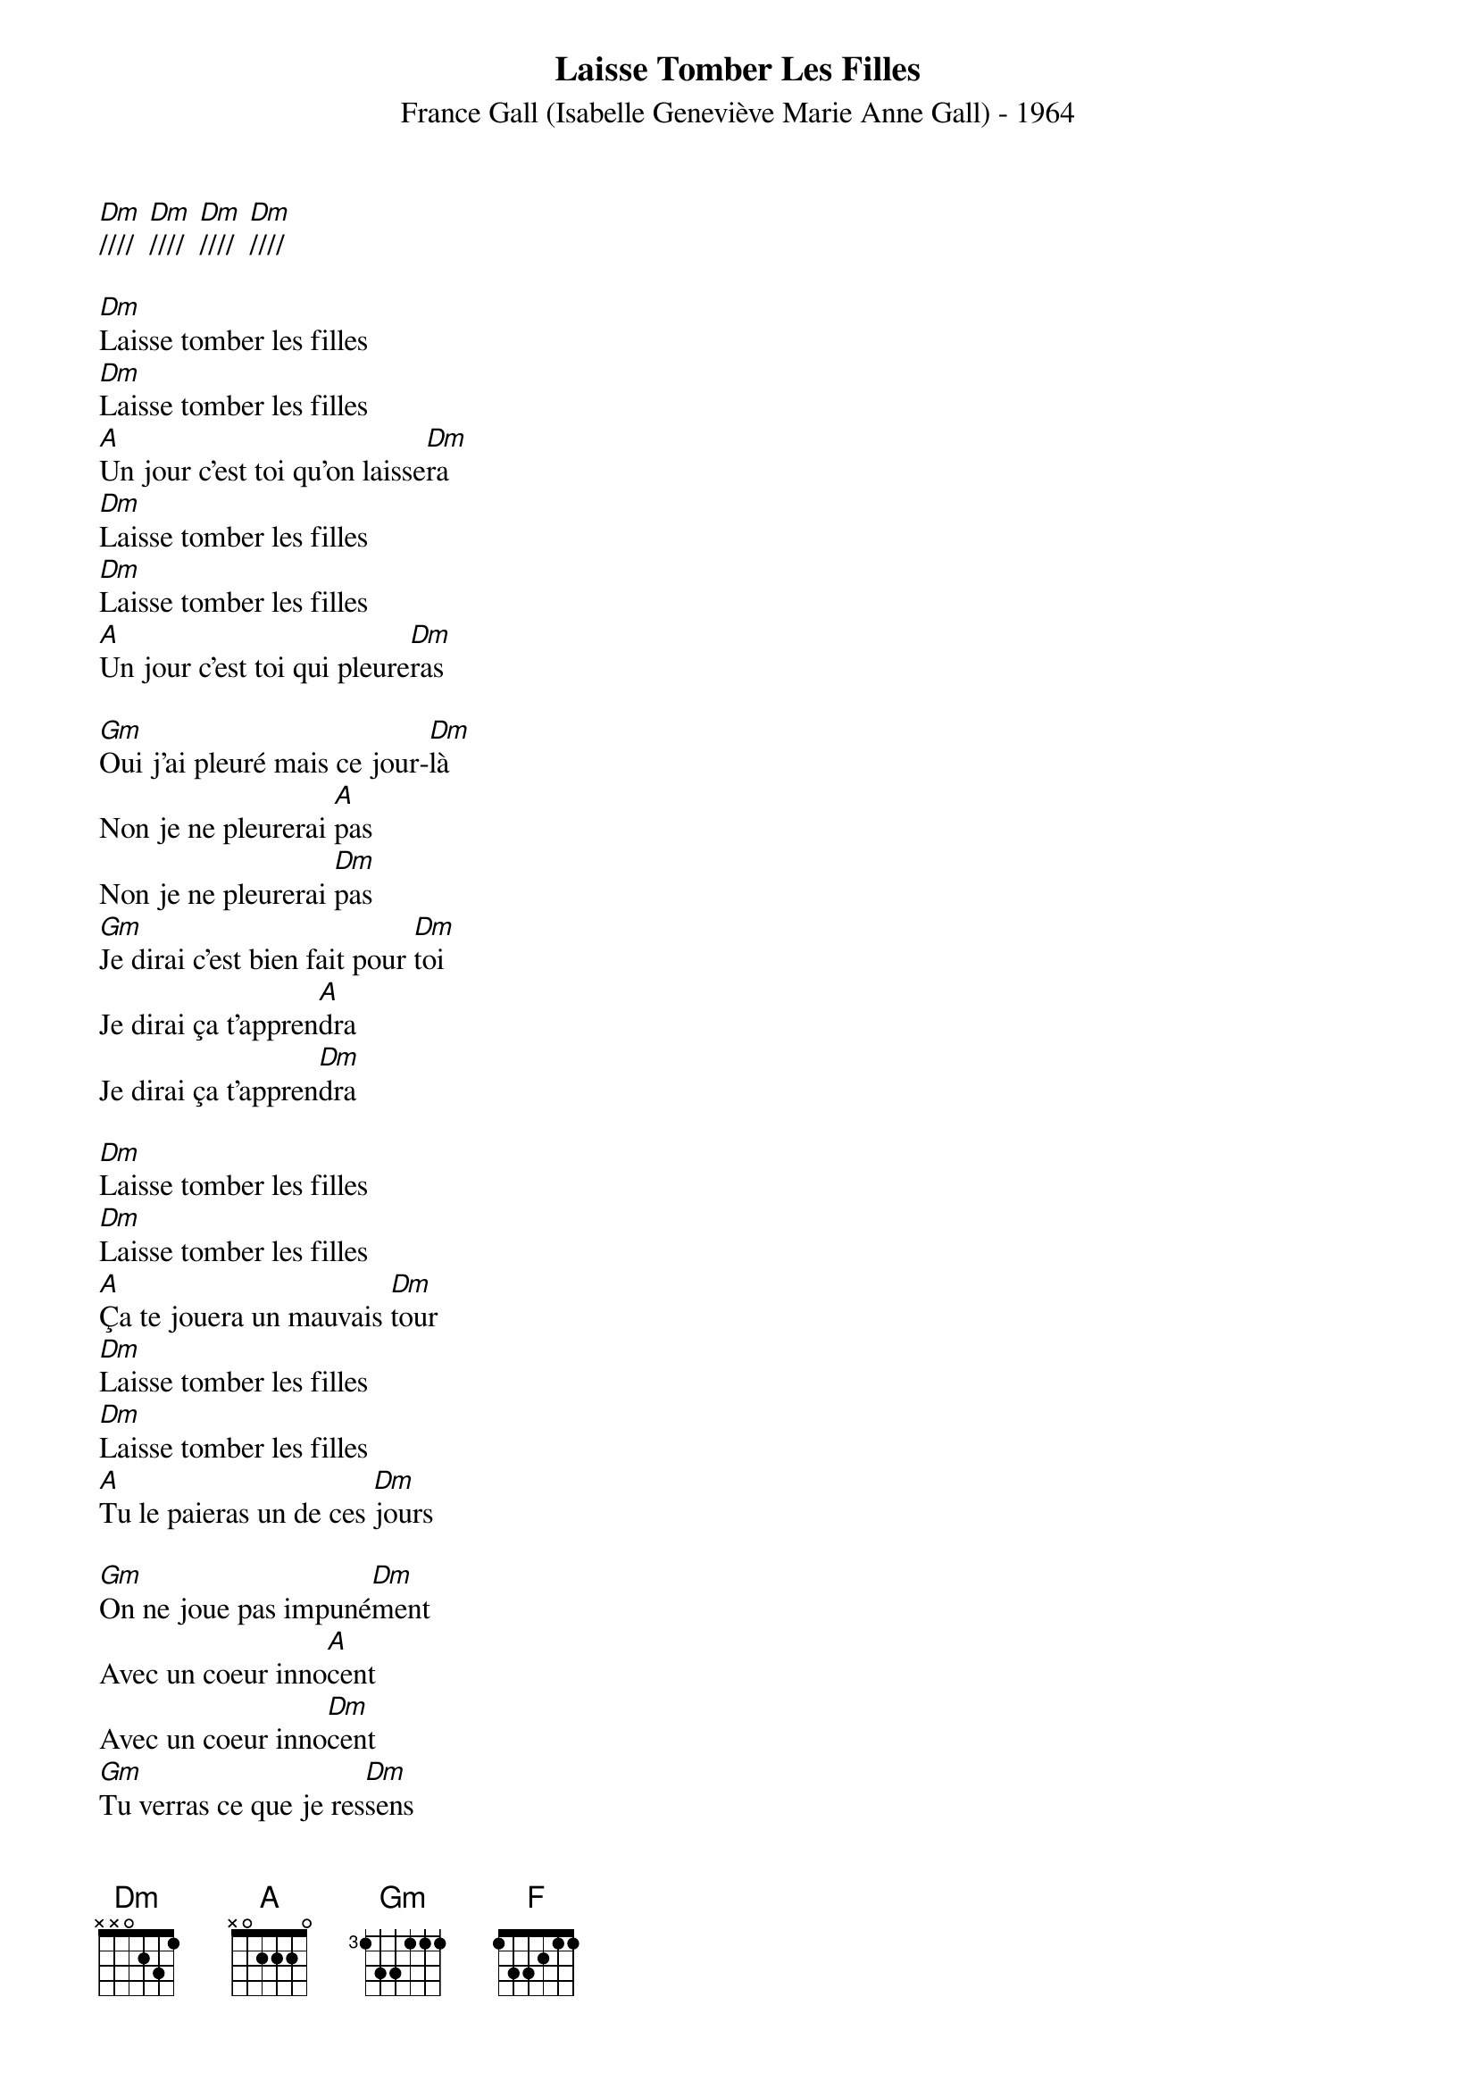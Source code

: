 {title:Laisse Tomber Les Filles}
{subtitle:France Gall (Isabelle Geneviève Marie Anne Gall) - 1964}
{key:Dm}

[Dm]////  [Dm]////  [Dm]////  [Dm]////

[Dm]Laisse tomber les filles
[Dm]Laisse tomber les filles
[A]Un jour c'est toi qu'on laisse[Dm]ra
[Dm]Laisse tomber les filles
[Dm]Laisse tomber les filles
[A]Un jour c'est toi qui pleure[Dm]ras

[Gm]Oui j'ai pleuré mais ce jour-[Dm]là
Non je ne pleurerai [A]pas
Non je ne pleurerai [Dm]pas
[Gm]Je dirai c'est bien fait pour [Dm]toi
Je dirai ça t'appren[A]dra
Je dirai ça t'appren[Dm]dra

[Dm]Laisse tomber les filles
[Dm]Laisse tomber les filles
[A]Ça te jouera un mauvais [Dm]tour
[Dm]Laisse tomber les filles
[Dm]Laisse tomber les filles
[A]Tu le paieras un de ces [Dm]jours

[Gm]On ne joue pas impuné[Dm]ment
Avec un coeur inno[A]cent
Avec un coeur inno[Dm]cent
[Gm]Tu verras ce que je res[Dm]sens
Avant qu'il ne soit long[A]temps
Avant qu'il ne soit long[Dm]temps

[F]La chance abandonne
[Gm]Celui qui ne sait
[F]Que laisser les [Gm]coeurs bless[A]es
[Dm]Tu n'auras per[Gm]sonne
[A]Pour te conso[Dm]ler
[Gm]Tu ne l'auras [A]pas vol[Dm]é

[Dm]Laisse tomber les filles
[Dm]Laisse tomber les filles
[A]Un jour c'est toi qu'on laisse[Dm]ra
[Dm]Laisse tomber les filles
[Dm]Laisse tomber les filles
[A]Un jour c'est toi qui pleure[Dm]ras

[Gm]Non pour te plaindre il n'y au[Dm]ra
Personne d'autre que [A]toi
Personne d'autre que [Dm]toi
[Gm]Alors tu te rappelle[Dm]ras
Tout ce que je te dis [A]là
Tout ce que je te dis [Dm]là
[Gm]Alors tu te rappelle[Dm]ras
Tout ce que je te dis [A]là
Tout ce que je te dis [Dm]là     [Dm(Hold)]
